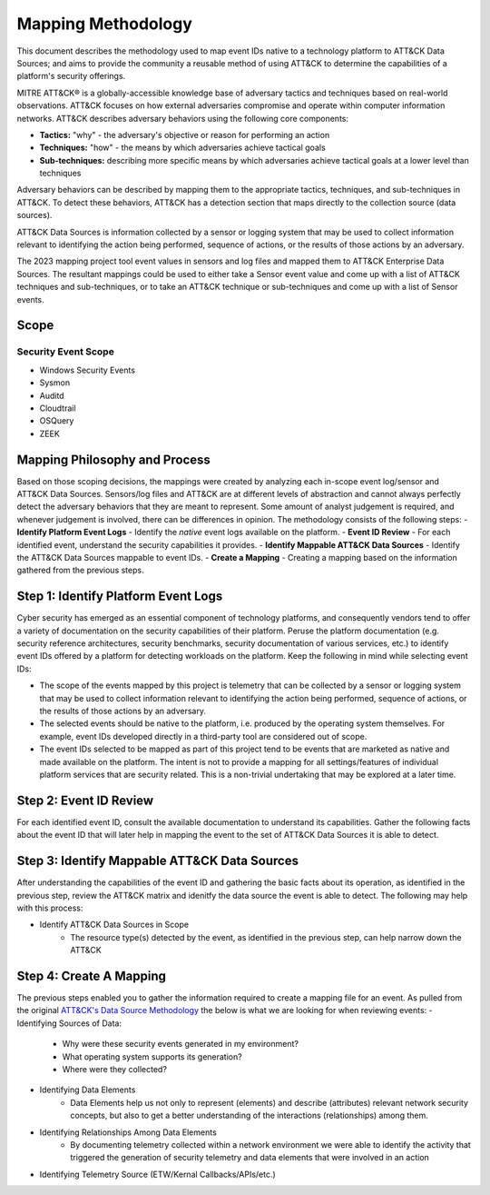 Mapping Methodology
===================

This document describes the methodology used to map event IDs native to a technology platform to ATT&CK Data Sources; and aims to provide the community a reusable method of using ATT&CK to determine the capabilities of a platform's security offerings.

MITRE ATT&CK® is a globally-accessible knowledge base of adversary
tactics and techniques based on real-world observations. ATT&CK focuses
on how external adversaries compromise and operate within computer
information networks. ATT&CK describes adversary behaviors using the following core
components:

-  **Tactics:** "why" - the adversary's objective or reason for
   performing an action

-  **Techniques:** "how" - the means by which adversaries achieve
   tactical goals

-  **Sub-techniques:** describing more specific means by which
   adversaries achieve tactical goals at a lower level than techniques

Adversary behaviors can be described by mapping them to the appropriate tactics, techniques, and sub-techniques in ATT&CK. To detect these behaviors, ATT&CK has a detection section that maps directly to the collection source (data sources). 

ATT&CK Data Sources is information collected by a sensor or logging system that may be used to collect information relevant to identifying the action being performed, sequence of actions, or the results of those actions by an adversary.

The 2023 mapping project tool event values in sensors and log files and mapped them to ATT&CK Enterprise Data Sources. The resultant mappings could be used to either take a Sensor event value and come up with a list of ATT&CK techniques and sub-techniques, or to take an ATT&CK technique or sub-techniques and come up with a list of Sensor events. 

Scope
-----

Security Event Scope
^^^^^^^^^^^^^^^^^^^^
- Windows Security Events
- Sysmon
- Auditd
- Cloudtrail
- OSQuery
- ZEEK

Mapping Philosophy and Process
------------------------------

Based on those scoping decisions, the mappings were created by analyzing each in-scope event log/sensor and ATT&CK Data Sources. Sensors/log files and ATT&CK are at different levels of abstraction and cannot always perfectly detect the adversary behaviors that they are meant to represent. Some amount of analyst judgement is required, and whenever judgement is involved, there can be differences in opinion. The methodology consists of the following steps:
- **Identify Platform Event Logs** - Identify the *native* event logs available on the platform.
- **Event ID Review** - For each identified event, understand the security capabilities it provides.
- **Identify Mappable ATT&CK Data Sources** - Identify the ATT&CK Data Sources mappable to event IDs.
- **Create a Mapping** - Creating a mapping based on the information gathered from the previous steps. 

Step 1:  Identify Platform Event Logs
-------------------------------------

Cyber security has emerged as an essential component of technology platforms, and consequently vendors tend to offer a variety of documentation on the security capabilities of their platform. Peruse the platform documentation (e.g. security reference architectures, security benchmarks, security documentation of various services, etc.) to identify event IDs offered by a platform for detecting workloads on the platform. Keep the following in mind while selecting event IDs:

- The scope of the events mapped by this project is telemetry that can be collected by a sensor or logging system that may be used to collect information relevant to identifying the action being performed, sequence of actions, or the results of those actions by an adversary. 
- The selected events should be native to the platform, i.e. produced by the operating system themselves. For example, event IDs developed directly in a third-party tool are considered out of scope.
- The event IDs selected to be mapped as part of this project tend to be events that are marketed as native and made available on the platform. The intent is not to provide a mapping for all settings/features of individual platform services that are security related. This is a non-trivial undertaking that may be explored at a later time.

Step 2:  Event ID Review
------------------------

For each identified event ID, consult the available documentation to understand its capabilities. Gather the following facts about the event ID that will later help in mapping the event to the set of ATT&CK Data Sources it is able to detect. 

Step 3: Identify Mappable ATT&CK Data Sources 
---------------------------------------------

After understanding the capabilities of the event ID and gathering the basic facts about its operation, as identified in the previous step, review the ATT&CK matrix and idenitfy the data source the event is able to detect. The following may help with this process: 

- Identify ATT&CK Data Sources in Scope
   - The resource type(s) detected by the event, as identified in the previous step, can help narrow down the ATT&CK 

Step 4:  Create A Mapping
-------------------------
The previous steps enabled you to gather the information required to create a mapping file for an event. As pulled from the original `ATT&CK's Data Source Methodology <https://github.com/mitre-attack/attack-datasources/blob/main/docs/methodology.md>`_ the below is what we are looking for when reviewing events:
- Identifying Sources of Data:
   - Why were these security events generated in my environment?
   - What operating system supports its generation?
   - Where were they collected? 
- Identifying Data Elements
   - Data Elements help us not only to represent (elements) and describe (attributes) relevant network security concepts, but also to get a better understanding of the interactions (relationships) among them. 
- Identifying Relationships Among Data Elements 
   - By documenting telemetry collected within a network environment we were able to identify the activity that triggered the generation of security telemetry and data elements that were involved in an action
- Identifying Telemetry Source (ETW/Kernal Callbacks/APIs/etc.)
